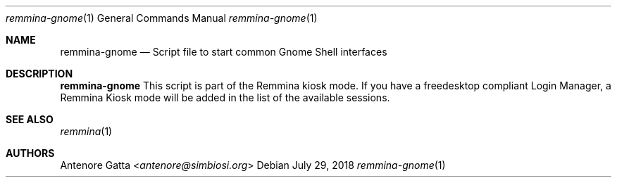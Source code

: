 .Dd July 29, 2018
.Dt remmina-gnome 1
.Os
.Sh NAME
.Nm remmina-gnome
.Nd Script file to start common Gnome Shell interfaces
.Sh DESCRIPTION
.Nm
This script is part of the Remmina kiosk mode.
If you have a freedesktop compliant Login Manager, a Remmina Kiosk mode will be
added in the list of the available sessions.
.Sh SEE ALSO
.Xr remmina 1
.Sh AUTHORS
.An Antenore Gatta Aq Mt antenore@simbiosi.org

